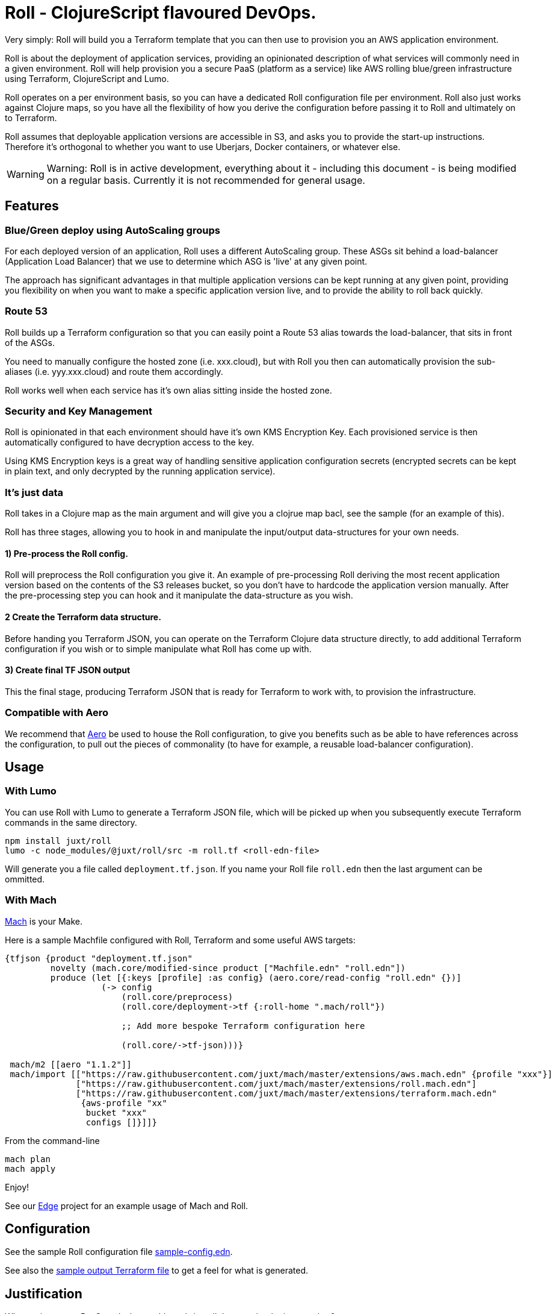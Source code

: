 = Roll - ClojureScript flavoured DevOps.

Very simply: Roll will build you a Terraform template that you can then use to provision you an AWS application environment.

Roll is about the deployment of application services, providing an opinionated description of what services will commonly need in a given environment. Roll will help provision you a secure PaaS (platform as a service) like AWS rolling blue/green infrastructure using Terraform, ClojureScript and Lumo.

Roll operates on a per environment basis, so you can have a dedicated Roll configuration file per environment. Roll also just works against Clojure maps, so you have all the flexibility of how you derive the configuration before passing it to Roll and ultimately on to Terraform.

Roll assumes that deployable application versions are accessible in S3, and asks you to provide the start-up instructions. Therefore it's orthogonal to whether you want to use Uberjars, Docker containers, or whatever else.

WARNING: Warning: Roll is in active development, everything about it - including this document - is being modified on a regular basis. Currently it is not recommended for general usage.

== Features

=== Blue/Green deploy using AutoScaling groups

For each deployed version of an application, Roll uses a different AutoScaling group. These ASGs sit behind a load-balancer (Application Load Balancer) that we use to determine which ASG is 'live' at any given point.

The approach has significant advantages in that multiple application versions can be kept running at any given point, providing you flexibility on when you want to make a specific application version live, and to provide the ability to roll back quickly.

=== Route 53

Roll builds up a Terraform configuration so that you can easily point a Route 53 alias towards the load-balancer, that sits in front of the ASGs.

You need to manually configure the hosted zone (i.e. xxx.cloud), but with Roll you then can automatically provision the sub-aliases (i.e. yyy.xxx.cloud) and route them accordingly.

Roll works well when each service has it's own alias sitting inside the hosted zone.

=== Security and Key Management

Roll is opinionated in that each environment should have it's own KMS Encryption Key. Each provisioned service is then automatically configured to have decryption access to the key.

Using KMS Encryption keys is a great way of handling sensitive application configuration secrets (encrypted secrets can be kept in plain text, and only decrypted by the running application service).

=== It's just data

Roll takes in a Clojure map as the main argument and will give you a clojrue map bacl, see the sample (for an example of this).

Roll has three stages, allowing you to hook in and manipulate the input/output data-structures for your own needs.

==== 1) Pre-process the Roll config.

Roll will preprocess the Roll configuration you give it. An example of pre-processing Roll deriving the most recent application version based on the contents of the S3 releases bucket, so you don't have to hardcode the application version manually. After the pre-processing step you can hook and it manipulate the data-structure as you wish.

==== 2 Create the Terraform data structure.

Before handing you Terraform JSON, you can operate on the Terraform Clojure data structure directly, to add additional Terraform configuration if you wish or to simple manipulate what Roll has come up with.

==== 3) Create final TF JSON output

This the final stage, producing Terraform JSON that is ready for Terraform to work with, to provision the infrastructure.

=== Compatible with Aero

We recommend that https://github.com/juxt/aero[Aero] be used to house the Roll configuration, to give you benefits such as be able to have references across the configuration, to pull out the pieces of commonality (to have for example, a reusable load-balancer configuration).

== Usage

=== With Lumo

You can use Roll with Lumo to generate a Terraform JSON file, which will be picked up when you subsequently execute Terraform commands in the same directory.

    npm install juxt/roll
    lumo -c node_modules/@juxt/roll/src -m roll.tf <roll-edn-file>

Will generate you a file called `deployment.tf.json`. If you name your Roll file `roll.edn` then the last argument can be ommitted.

=== With Mach

https://github.com/juxt/mach[Mach] is your Make.

Here is a sample Machfile configured with Roll, Terraform and some useful AWS targets:

```
{tfjson {product "deployment.tf.json"
         novelty (mach.core/modified-since product ["Machfile.edn" "roll.edn"])
         produce (let [{:keys [profile] :as config} (aero.core/read-config "roll.edn" {})]
                   (-> config
                       (roll.core/preprocess)
                       (roll.core/deployment->tf {:roll-home ".mach/roll"})

                       ;; Add more bespoke Terraform configuration here

                       (roll.core/->tf-json)))}

 mach/m2 [[aero "1.1.2"]]
 mach/import [["https://raw.githubusercontent.com/juxt/mach/master/extensions/aws.mach.edn" {profile "xxx"}]
              ["https://raw.githubusercontent.com/juxt/mach/master/extensions/roll.mach.edn"]
              ["https://raw.githubusercontent.com/juxt/mach/master/extensions/terraform.mach.edn"
               {aws-profile "xx"
                bucket "xxx"
                configs []}]]}
```

From the command-line

```
mach plan
mach apply
```

Enjoy!

See our https://github.com/juxt/edge[Edge] project for an example usage of Mach and Roll.

== Configuration

See the sample Roll configuration file link:sample-config.edn[sample-config.edn].

See also the link:sample.tf.json[sample output Terraform file] to get a feel for what is generated.

== Justification

Why not just use a PaaS, and why would you bring all these technologies together?

Let's justify the various pieces of Roll individually:

=== To PaaS or not?

Using a PaaS (Platform as a Service) such as AWS Beanstalk is a great way to get started and https://juxt.pro/blog/posts/beanstalk.html[we've blogged about deploying Clojure apps to Beanstalk using Docker].

Sometimes though a PaaS will not do enough for you, and you will want finer grained control. Unfortunately as soon as you step outside the safe and comfortable confines of the PaaS, you will end up battling low level cloud constructs such as AutoScaling Groups, Launch Configurations, Security Groups etc.

Almost straight away you will want to avoid the anti-pattern of configuring everything via point and click in the cloud provider UI, and you will seek to move towards Infrastructure as Code. Infrastructure as code means the infrastructure can be version controlled, and you won't get into the messy situation of forgetting who provisioned what, when and why.

=== Terraform

So let's consider the 'Infrastructure as Code' options. In AWS we have a couple of choices, and the ones we've investigated heavily are CloudFormation and Terraform. There is https://www.terraform.io/intro/vs/cloudformation.html[lots of resources out there detailing why Terraform is superior to CloudFormation], but for us Terraform offers a friendlier DSL with comments (comments!), and where you can review pre-execution plans prior to Terraform making the declared written infrastructure plans a reality.

TL;DR; Terraform rocks.

=== ClojureScipt and Mach and Lumo

So why doesn't the story stop there? Why friends, must we continue into the lands of ClojureScript tooling running on the server?

Alas, Terraform by itself is not enough. For example we want blue/green deployments - which in our use case involves firing up new AutoScaling groups when we want a new version deployed and to leave the old one running. When we're happy with our candidate deployment we want to effect a load-balancer change that will redirect where the Route53 domain entry is pointing to, thus making the new AutoScaling group the one that is live. We may want to leave the previously 'live' AutoScaling group hanging around - in case we need to revert back to it.

Roll achieves this by rebuilding the Terraform configuration to match a higher level declarative input which you can readily change (i.e. to deploy newer versions of an application). Roll is a DSL that sits above Terraform, providing an opinionated description of infrastructure that Terraform is used to make happen.

Roll aims to give you the full Beanstalk like PaaS experience except there's no PaaS and you're completely in control. It also has extras such as setting up KMS for each 'service'.

== Road map

Roll is in active development, come back soon for the full readme experience.

== Developing Roll

Add these lines to your Machfile before Roll is invoked

```
#cp "{path-to-roll}/src"
#cp "{path-to-roll}/tf"

```
